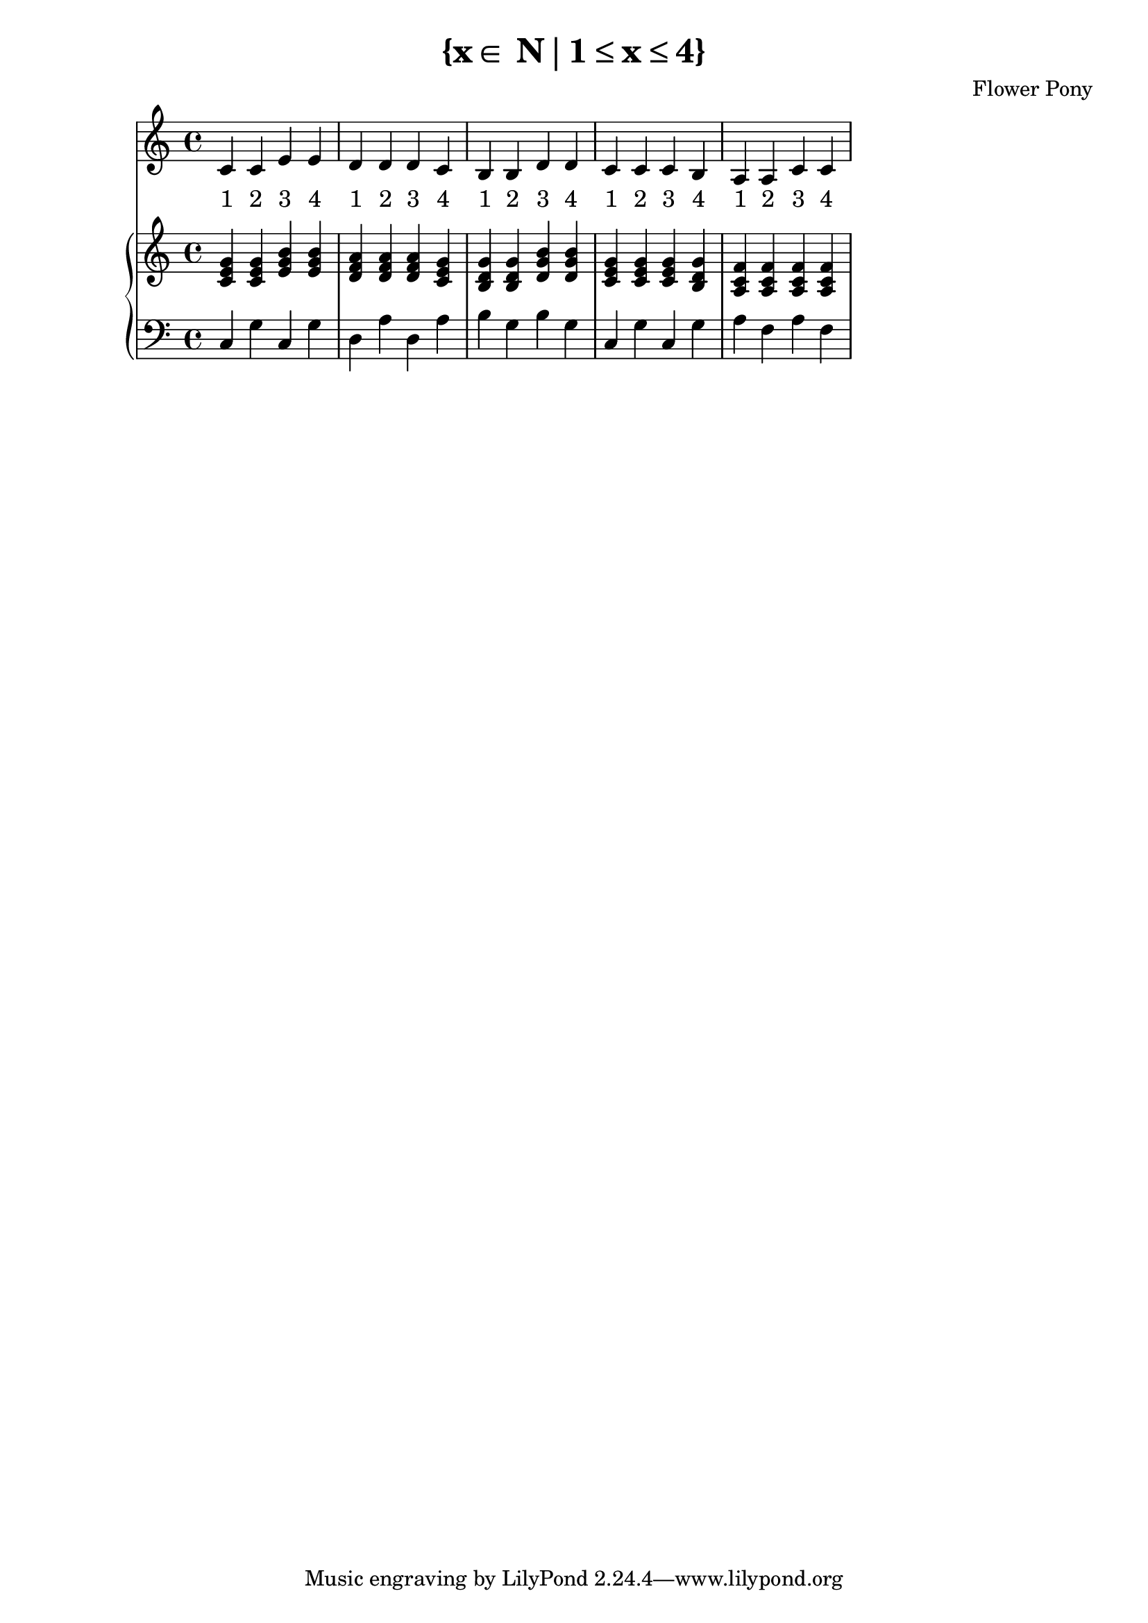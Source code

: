 \version "2.21.0"

\header {
 date = "2024"
 copyright = ""
 title = "{x∈ N∣1≤x≤4}"
 composer = "Flower Pony"
}

lyricsPattern = \lyricmode {
  "1"4 "2"4 "3"4 "4"4
}

\book {
  \score {
  <<
    \new Staff = "singer" <<
      \new Voice = "vocal" { \time 4/4  { c'4 c'4 e'4 e'4 
                                          d'4 d'4 d'4 c'4 
                                          b4  b4  d'4 d'4 
                                          c'4 c'4 c'4 b4 
                                          a4  a4  c'4 c'4 } }
      \addlyrics { \time 4/4 {  \lyricsPattern  \lyricsPattern \lyricsPattern \lyricsPattern \lyricsPattern }}
                            
    >>
\new PianoStaff = "piano" <<
      \new Staff = "upper" { 
        \clef treble 
        \time 4/4 { 
          <c' e' g'>4 <c' e' g'>4 <e' g' b'>4 <e' g' b'>4
          <d' f' a'>4 <d' f' a'>4 <d' f' a'>4 <c' e' g'>4 
          <b d' g'>4 <b d' g'>4 <d' g' b'>4 <d' g' b'>4 
          <c' e' g'>4 <c' e' g'>4 <c' e' g'>4 <b d' g'>4 
          <a c' f'>4 <a c' f'>4 <a c' f'>4 <a c' f'>4
        } 
      }
      \new Staff = "lower" { 
        \clef bass 
        \time 4/4 { 
          c4 g4 c4 g4 
          d4 a4 d4 a4 
          b4 g4 b4 g4 
          c4 g4 c4 g4 
          a4 f4 a4 f4
        } 
      }
    >>


  >>
  \layout { }
  \midi { }
  }
}

